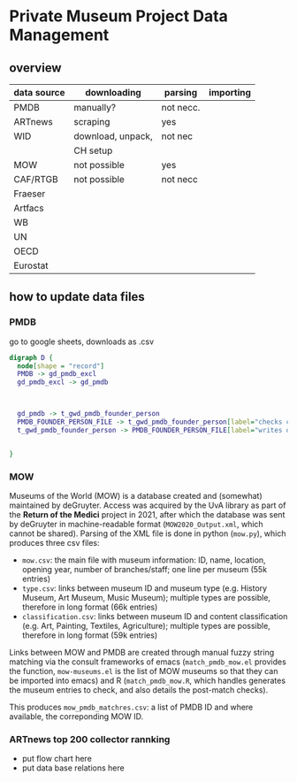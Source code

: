 
* Private Museum Project Data Management

** overview
:PROPERTIES:
:ID:       4268d077-adb7-4660-8681-6a2aa795e3f2
:END:
| data source | downloading       | parsing   | importing |
|-------------+-------------------+-----------+-----------|
| PMDB        | manually?         | not necc. |           |
| ARTnews     | scraping          | yes       |           |
| WID         | download, unpack, | not nec   |           |
|             | CH setup          |           |           |
| MOW         | not possible      | yes       |           |
| CAF/RTGB    | not possible      | not necc  |           |
| Fraeser     |                   |           |           |
| Artfacs     |                   |           |           |
| WB          |                   |           |           |
| UN          |                   |           |           |
| OECD        |                   |           |           |
| Eurostat    |                   |           |           |



** how to update data files

*** PMDB

go to google sheets, downloads as .csv

#+begin_src dot :file doc/pmdb_flow.png
digraph D {
  node[shape = "record"]
  PMDB -> gd_pmdb_excl
  gd_pmdb_excl -> gd_pmdb

  

  gd_pmdb -> t_gwd_pmdb_founder_person
  PMDB_FOUNDER_PERSON_FILE -> t_gwd_pmdb_founder_person[label="checks coverage"]
  t_gwd_pmdb_founder_person -> PMDB_FOUNDER_PERSON_FILE[label="writes once"]

  
}
#+end_src

#+RESULTS:
[[file:doc/pmdb_flow.png]]



[[file:doc/pmdb_flow.png]]




*** MOW
Museums of the World (MOW) is a database created and (somewhat) maintained by deGruyter. Access was acquired by the UvA library as part of the *Return of the Medici* project in 2021, after which the database was sent by deGruyter in machine-readable format (=MOW2020_Output.xml=, which cannot be shared). Parsing of the XML file is done in python (=mow.py=), which produces three csv files:
- =mow.csv=: the main file with museum information: ID, name, location, opening year, number of branches/staff;
  one line per museum (55k entries)
- =type.csv=: links between museum ID and museum type (e.g. History Museum, Art Museum, Music Museum);
  multiple types are possible, therefore in long format (66k entries)
- =classification.csv=: links between museum ID and content classification (e.g. Art, Painting, Textiles, Agriculture);
  multiple types are possible, therefore in long format (59k entries)

Links between MOW and PMDB are created through manual fuzzy string matching via the consult frameworks of emacs (=match_pmdb_mow.el= provides the function, =mow-museums.el= is the list of MOW museums so that they can be imported into emacs) and R (=match_pmdb_mow.R=, which handles generates the museum entries to check, and also details the post-match checks).

This produces =mow_pmdb_matchres.csv=: a list of PMDB ID and where available, the correponding MOW ID.


*** ARTnews top 200 collector rannking

- put flow chart here
- put data base relations here

  



